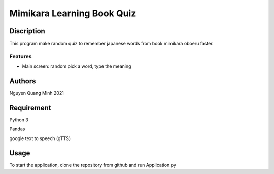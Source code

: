 =============================
Mimikara Learning Book Quiz
=============================

Discription
===========

This program make random quiz to remember
japanese words from book mimikara oboeru
faster.

Features
--------

* Main screen: random pick a word, type the meaning

Authors
=======
Nguyen Quang Minh 2021

Requirement
===========
Python 3

Pandas

google text to speech (gTTS)

Usage
=====
To start the application, clone the repository from github and run Application.py



